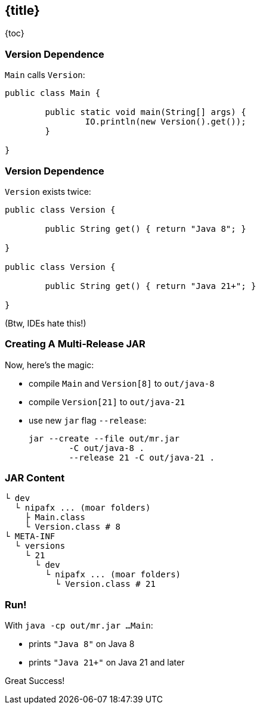 == {title}

{toc}

// "Do this on Java X, do that on Java Y."

=== Version Dependence

`Main` calls `Version`:

```java
public class Main {

	public static void main(String[] args) {
		IO.println(new Version().get());
	}

}
```

=== Version Dependence

`Version` exists twice:

```java
public class Version {

	public String get() { return "Java 8"; }

}

public class Version {

	public String get() { return "Java 21+"; }

}
```

(Btw, IDEs hate this!)

=== Creating A Multi&#8209;Release&nbsp;JAR

Now, here's the magic:

* compile `Main` and `Version[8]` to `out/java-8`
* compile `Version[21]` to `out/java-21`
* use new `jar` flag `--release`:
+
```bash
jar --create --file out/mr.jar
	-C out/java-8 .
	--release 21 -C out/java-21 .
```

=== JAR Content

```bash
└ dev
  └ nipafx ... (moar folders)
    ├ Main.class
    └ Version.class # 8
└ META-INF
  └ versions
    └ 21
      └ dev
        └ nipafx ... (moar folders)
          └ Version.class # 21
```

=== Run!

With `java -cp out/mr.jar ...Main`:

* prints `"Java 8"` on Java 8
* prints `"Java 21+"` on Java 21 and later

Great Success!
